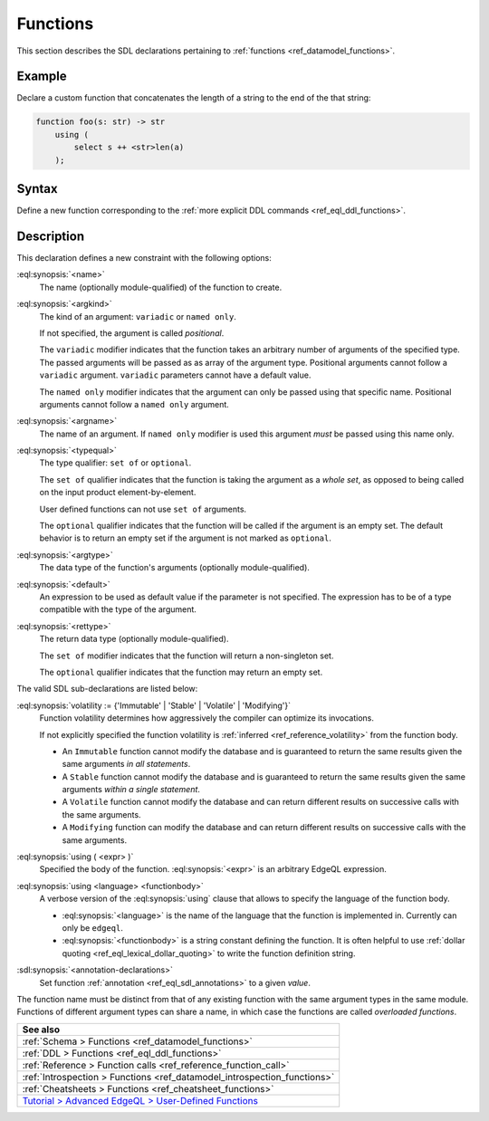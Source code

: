.. _ref_eql_sdl_functions:

=========
Functions
=========

This section describes the SDL declarations pertaining to
:ref:`functions <ref_datamodel_functions>`.


Example
-------

Declare a custom function that concatenates the length of a string to
the end of the that string:

.. code-block:: sdl

    function foo(s: str) -> str
        using (
            select s ++ <str>len(a)
        );

.. _ref_eql_sdl_functions_syntax:

Syntax
------

Define a new function corresponding to the :ref:`more explicit DDL
commands <ref_eql_ddl_functions>`.

.. sdl:synopsis::

    function <name> ([ <argspec> ] [, ... ]) -> <returnspec>
    using ( <edgeql> );

    function <name> ([ <argspec> ] [, ... ]) -> <returnspec>
    using <language> <functionbody> ;

    function <name> ([ <argspec> ] [, ... ]) -> <returnspec>
    "{"
        [ <annotation-declarations> ]
        [ volatility := {'Immutable' | 'Stable' | 'Volatile' | 'Modifying'} ]
        [ using ( <expr> ) ; ]
        [ using <language> <functionbody> ; ]
        [ ... ]
    "}" ;

    # where <argspec> is:

    [ <argkind> ] <argname>: [ <typequal> ] <argtype> [ = <default> ]

    # <argkind> is:

    [ { variadic | named only } ]

    # <typequal> is:

    [ { set of | optional } ]

    # and <returnspec> is:

    [ <typequal> ] <rettype>


Description
-----------



This declaration defines a new constraint with the following options:

:eql:synopsis:`<name>`
    The name (optionally module-qualified) of the function to create.

:eql:synopsis:`<argkind>`
    The kind of an argument: ``variadic`` or ``named only``.

    If not specified, the argument is called *positional*.

    The ``variadic`` modifier indicates that the function takes an
    arbitrary number of arguments of the specified type.  The passed
    arguments will be passed as as array of the argument type.
    Positional arguments cannot follow a ``variadic`` argument.
    ``variadic`` parameters cannot have a default value.

    The ``named only`` modifier indicates that the argument can only
    be passed using that specific name.  Positional arguments cannot
    follow a ``named only`` argument.

:eql:synopsis:`<argname>`
    The name of an argument.  If ``named only`` modifier is used this
    argument *must* be passed using this name only.

.. _ref_sdl_function_typequal:

:eql:synopsis:`<typequal>`
    The type qualifier: ``set of`` or ``optional``.

    The ``set of`` qualifier indicates that the function is taking the
    argument as a *whole set*, as opposed to being called on the input
    product element-by-element.

    User defined functions can not use ``set of`` arguments.

    The ``optional`` qualifier indicates that the function will be called
    if the argument is an empty set.  The default behavior is to return
    an empty set if the argument is not marked as ``optional``.

:eql:synopsis:`<argtype>`
    The data type of the function's arguments
    (optionally module-qualified).

:eql:synopsis:`<default>`
    An expression to be used as default value if the parameter is not
    specified.  The expression has to be of a type compatible with the
    type of the argument.

.. _ref_sdl_function_rettype:

:eql:synopsis:`<rettype>`
    The return data type (optionally module-qualified).

    The ``set of`` modifier indicates that the function will return
    a non-singleton set.

    The ``optional`` qualifier indicates that the function may return
    an empty set.

The valid SDL sub-declarations are listed below:

:eql:synopsis:`volatility := {'Immutable' | 'Stable' | 'Volatile' | 'Modifying'}`
    Function volatility determines how aggressively the compiler can
    optimize its invocations.

    If not explicitly specified the function volatility is
    :ref:`inferred <ref_reference_volatility>` from the function body.

    * An ``Immutable`` function cannot modify the database and is
      guaranteed to return the same results given the same arguments
      *in all statements*.

    * A ``Stable`` function cannot modify the database and is
      guaranteed to return the same results given the same
      arguments *within a single statement*.

    * A ``Volatile`` function cannot modify the database and can return
      different results on successive calls with the same arguments.

    * A ``Modifying`` function can modify the database and can return
      different results on successive calls with the same arguments.

:eql:synopsis:`using ( <expr> )`
    Specified the body of the function.  :eql:synopsis:`<expr>` is an
    arbitrary EdgeQL expression.

:eql:synopsis:`using <language> <functionbody>`
    A verbose version of the :eql:synopsis:`using` clause that allows
    to specify the language of the function body.

    * :eql:synopsis:`<language>` is the name of the language that
      the function is implemented in.  Currently can only be ``edgeql``.

    * :eql:synopsis:`<functionbody>` is a string constant defining
      the function.  It is often helpful to use
      :ref:`dollar quoting <ref_eql_lexical_dollar_quoting>`
      to write the function definition string.

:sdl:synopsis:`<annotation-declarations>`
    Set function :ref:`annotation <ref_eql_sdl_annotations>`
    to a given *value*.

The function name must be distinct from that of any existing function
with the same argument types in the same module.  Functions of
different argument types can share a name, in which case the functions
are called *overloaded functions*.


.. list-table::
  :class: seealso

  * - **See also**
  * - :ref:`Schema > Functions <ref_datamodel_functions>`
  * - :ref:`DDL > Functions <ref_eql_ddl_functions>`
  * - :ref:`Reference > Function calls <ref_reference_function_call>`
  * - :ref:`Introspection > Functions <ref_datamodel_introspection_functions>`
  * - :ref:`Cheatsheets > Functions <ref_cheatsheet_functions>`
  * - `Tutorial > Advanced EdgeQL > User-Defined Functions
      </tutorial/advanced-edgeql/user-def-functions>`_

